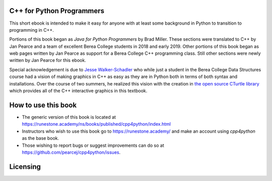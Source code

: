C++ for Python Programmers
==========================

This short ebook is intended to make it easy for anyone with at least some background
in Python to transition to programming in C++.

Portions of this book began as *Java for Python Programmers* by Brad Miller.
These sections were translated to C++ by Jan Pearce and a team of excellent Berea
College students in 2018 and early 2019. Other portions of this book began as
web pages written by Jan Pearce as support for a Berea College C++ programming class.
Still other sections were newly written by Jan Pearce for this ebook.

Special acknowledgement is due to  `Jesse Walker-Schadler <https://www.linkedin.com/in/jwwschadler/>`_ who while just a student in the Berea College Data Structures course had a vision of making graphics in C++ as easy as they are in Python both in terms of both syntax and installations.  Over the course of two summers, he realized this vision with the creation in `the open source CTurtle library <https://github.com/walkerje/C-Turtle>`_ which provides all of the C++ interactive graphics in this textbook. 

How to use this book
====================

- The generic version of this book is located at `https://runestone.academy/ns/books/published/cpp4python/index.html <https://runestone.academy/ns/books/published/cpp4python/index.html>`_ 
- Instructors who wish to use this book go to `https://runestone.academy/ <https://runestone.academy/>`_ and make an account using *cpp4python* as the base book.
- Those wishing to report bugs or suggest improvements can do so at `https://github.com/pearcej/cpp4python/issues <https://github.com/pearcej/cpp4python/issues>`_.

Licensing
=========

.. raw:: html

  <a rel="license" href="http://creativecommons.org/licenses/by-nc-sa/4.0/">
  <img alt="Creative Commons License" style="border-width:0"
  src="https://i.creativecommons.org/l/by-nc-sa/4.0/88x31.png" /></a><br />
  <span xmlns:dct="http://purl.org/dc/terms/" property="dct:title">
  <em>C++ for Python Programmers</em></span>
  by Jan Pearce and Brad Miller is licensed under a
  <a rel="license" href="http://creativecommons.org/licenses/by-nc-sa/4.0/">
  Creative Commons Attribution-NonCommercial-ShareAlike 4.0 International License</a>.
